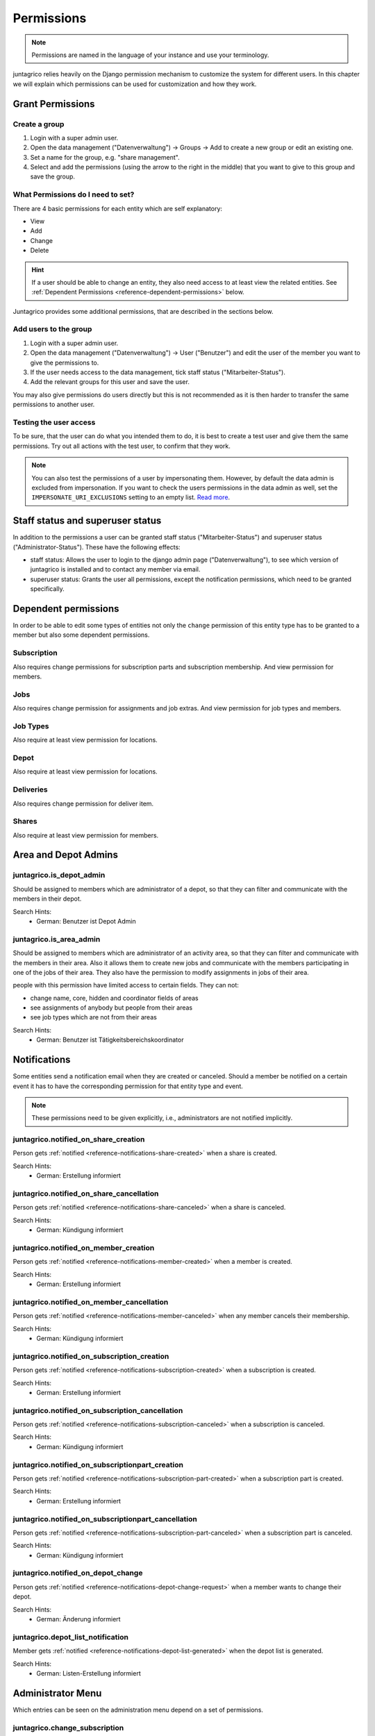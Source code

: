 .. _reference-permissions:

Permissions
===========

.. note::
    Permissions are named in the language of your instance and use your terminology.

juntagrico relies heavily on the Django permission mechanism to customize the system for different users.
In this chapter we will explain which permissions can be used for customization and how they work.

Grant Permissions
-----------------

Create a group
^^^^^^^^^^^^^^

1. Login with a super admin user.
2. Open the data management ("Datenverwaltung") -> Groups -> Add to create a new group or edit an existing one.
3. Set a name for the group, e.g. "share management".
4. Select and add the permissions (using the arrow to the right in the middle) that you want to give to this group and save the group.

What Permissions do I need to set?
^^^^^^^^^^^^^^^^^^^^^^^^^^^^^^^^^^

There are 4 basic permissions for each entity which are self explanatory:

* View
* Add
* Change
* Delete

.. hint::
    If a user should be able to change an entity, they also need access to at least view the related entities.
    See :ref:`Dependent Permissions <reference-dependent-permissions>` below.

Juntagrico provides some additional permissions, that are described in the sections below.

Add users to the group
^^^^^^^^^^^^^^^^^^^^^^

1. Login with a super admin user.
2. Open the data management ("Datenverwaltung") -> User ("Benutzer") and edit the user of the member you want to give the permissions to.
3. If the user needs access to the data management, tick staff status ("Mitarbeiter-Status").
4. Add the relevant groups for this user and save the user.

You may also give permissions do users directly but this is not recommended as it is then harder to transfer the same permissions to another user.

Testing the user access
^^^^^^^^^^^^^^^^^^^^^^^

To be sure, that the user can do what you intended them to do, it is best to create a test user and give them the same permissions.
Try out all actions with the test user, to confirm that they work.

.. note::
    You can also test the permissions of a user by impersonating them. However, by default the data admin is excluded from impersonation.
    If you want to check the users permissions in the data admin as well, set the ``IMPERSONATE_URI_EXCLUSIONS`` setting to an empty list.
    `Read more <https://code.netlandish.com/~petersanchez/django-impersonate/#settings>`_.


.. _reference-dependent-permissions:

Staff status and superuser status
---------------------------------

In addition to the permissions a user can be granted staff status ("Mitarbeiter-Status") and superuser status ("Administrator-Status").
These have the following effects:

- staff status: Allows the user to login to the django admin page ("Datenverwaltung"), to see which version of juntagrico is installed and to contact any member via email.
- superuser status: Grants the user all permissions, except the notification permissions, which need to be granted specifically.

Dependent permissions
---------------------
In order to be able to edit some types of entities not only the ``change`` permission of this entity type has to be granted to a member but also
some dependent permissions.

Subscription
^^^^^^^^^^^^
Also requires change permissions for subscription parts and subscription membership.
And view permission for members.

Jobs
^^^^
Also requires change permission for assignments and job extras.
And view permission for job types and members.

Job Types
^^^^^^^^^
Also require at least view permission for locations.

Depot
^^^^^
Also require at least view permission for locations.

Deliveries
^^^^^^^^^^
Also requires change permission for deliver item.

Shares
^^^^^^
Also require at least view permission for members.


Area and Depot Admins
---------------------
juntagrico.is_depot_admin
^^^^^^^^^^^^^^^^^^^^^^^^^
Should be assigned to members which are administrator of a depot, so that they can filter and communicate with the members in their depot.

Search Hints:
    * German: Benutzer ist Depot Admin

juntagrico.is_area_admin
^^^^^^^^^^^^^^^^^^^^^^^^
Should be assigned to members which are administrator of an activity area, so that they can filter and communicate with the members in their area.
Also it allows them to create new jobs and communicate with the members participating in one of the jobs of their area.
They also have the permission to modify assignments in jobs of their area.

people with this permission have limited access to certain fields. They can not:

- change name, core, hidden and coordinator fields of areas
- see assignments of anybody but people from their areas
- see job types which are not from their areas

Search Hints:
    * German: Benutzer ist Tätigkeitsbereichskoordinator


.. _reference-permission-notifications:

Notifications
-------------
Some entities send a notification email when they are created or canceled.
Should a member be notified on a certain event it has to have the corresponding
permission for that entity type and event.

.. note::
    These permissions need to be given explicitly, i.e., administrators are not notified implicitly.


.. _reference-permissions-notified_on_share_creation:

juntagrico.notified_on_share_creation
^^^^^^^^^^^^^^^^^^^^^^^^^^^^^^^^^^^^^
Person gets :ref:`notified <reference-notifications-share-created>` when a share is created.

Search Hints:
    * German: Erstellung informiert

.. _reference-permissions-notified_on_share_cancellation:

juntagrico.notified_on_share_cancellation
^^^^^^^^^^^^^^^^^^^^^^^^^^^^^^^^^^^^^^^^^
Person gets :ref:`notified <reference-notifications-share-canceled>` when a share is canceled.

Search Hints:
    * German: Kündigung informiert

.. _reference-permissions-notified_on_member_creation:

juntagrico.notified_on_member_creation
^^^^^^^^^^^^^^^^^^^^^^^^^^^^^^^^^^^^^^
Person gets :ref:`notified <reference-notifications-member-created>` when a member is created.

Search Hints:
    * German: Erstellung informiert

.. _reference-permissions-notified_on_member_cancellation:

juntagrico.notified_on_member_cancellation
^^^^^^^^^^^^^^^^^^^^^^^^^^^^^^^^^^^^^^^^^^
Person gets :ref:`notified <reference-notifications-member-canceled>` when any member cancels their membership.

Search Hints:
    * German: Kündigung informiert

.. _reference-permissions-notified_on_subscription_creation:

juntagrico.notified_on_subscription_creation
^^^^^^^^^^^^^^^^^^^^^^^^^^^^^^^^^^^^^^^^^^^^
Person gets :ref:`notified <reference-notifications-subscription-created>` when a subscription is created.

Search Hints:
    * German: Erstellung informiert

.. _reference-permissions-notified_on_subscription_cancellation:

juntagrico.notified_on_subscription_cancellation
^^^^^^^^^^^^^^^^^^^^^^^^^^^^^^^^^^^^^^^^^^^^^^^^
Person gets :ref:`notified <reference-notifications-subscription-canceled>` when a subscription is canceled.

Search Hints:
    * German: Kündigung informiert

.. _reference-permissions-notified_on_subscriptionpart_creation:

juntagrico.notified_on_subscriptionpart_creation
^^^^^^^^^^^^^^^^^^^^^^^^^^^^^^^^^^^^^^^^^^^^^^^^
Person gets :ref:`notified <reference-notifications-subscription-part-created>` when a subscription part is created.

Search Hints:
    * German: Erstellung informiert

.. _reference-permissions-notified_on_subscriptionpart_cancellation:

juntagrico.notified_on_subscriptionpart_cancellation
^^^^^^^^^^^^^^^^^^^^^^^^^^^^^^^^^^^^^^^^^^^^^^^^^^^^
Person gets :ref:`notified <reference-notifications-subscription-part-canceled>` when a subscription part is canceled.

Search Hints:
    * German: Kündigung informiert

.. _reference-permissions-notified_on_depot_change:

juntagrico.notified_on_depot_change
^^^^^^^^^^^^^^^^^^^^^^^^^^^^^^^^^^^
Person gets :ref:`notified <reference-notifications-depot-change-request>` when a member wants to change their depot.

Search Hints:
    * German: Änderung informiert

.. _reference-permissions-depot_list_notification:

juntagrico.depot_list_notification
^^^^^^^^^^^^^^^^^^^^^^^^^^^^^^^^^^
Member gets :ref:`notified <reference-notifications-depot-list-generated>` when the depot list is generated.

Search Hints:
    * German: Listen-Erstellung informiert


Administrator Menu
------------------
Which entries can be seen on the administration menu depend on a set of permissions.

juntagrico.change_subscription
^^^^^^^^^^^^^^^^^^^^^^^^^^^^^^
Person sees the subscription entry in the administration menu.

Search Hints:
    * German: Abo

juntagrico.change_subscriptionpart
^^^^^^^^^^^^^^^^^^^^^^^^^^^^^^^^^^
Person sees the extra subscription entry in the administration menu.

Search Hints:
    * German: Bestandteil

juntagrico.change_member
^^^^^^^^^^^^^^^^^^^^^^^^
Person sees the member entry in the administration menu.

Search Hints:
    * German: Mitglied

juntagrico.change_assignment
^^^^^^^^^^^^^^^^^^^^^^^^^^^^
Person sees the assignment entry in the administration menu.

Search Hints:
    * German: Arbeitseinsatz

juntagrico.change_share
^^^^^^^^^^^^^^^^^^^^^^^
Person sees the share entry in the administration menu.

Search Hints:
    * German: Anteilsschein

juntagrico.can_send_mails
^^^^^^^^^^^^^^^^^^^^^^^^^
Person can access the email form in the administration menu.

Search Hints:
    * German: Emails versenden

juntagrico.can_email_all_in_system
^^^^^^^^^^^^^^^^^^^^^^^^^
Person can send emails to all active users in the system via the email form.

Requires:
    * juntagrico.can_send_mails

Search Hints:
    * German: Emails versenden

juntagrico.can_email_all_with_share
^^^^^^^^^^^^^^^^^^^^^^^^^
Person can send emails to all users with active shares via the email form.

Requires:
    * juntagrico.can_send_mails

Search Hints:
    * German: Emails versenden

juntagrico.can_email_all_with_sub
^^^^^^^^^^^^^^^^^^^^^^^^^
Person send emails to all users with active subscription via the email form.

Requires:
    * juntagrico.can_send_mails

Search Hints:
    * German: Emails versenden

juntagrico.can_email_free_address_list
^^^^^^^^^^^^^^^^^^^^^^^^^
Person send mails to a any manual list of addresses via the email form.

Requires:
    * juntagrico.can_send_mails

Search Hints:
    * German: Emails versenden

juntagrico.can_view_lists
^^^^^^^^^^^^^^^^^^^^^^^^^
Person can open the generated lists in the administration menu.

Search Hints:
    * German: Benutzer kann Listen öffnen

juntagrico.can_generate_lists
^^^^^^^^^^^^^^^^^^^^^^^^^^^^^
Person can generate lists (of depot etc.)

Search Hints:
    * German: Benutzer kann Listen erzeugen

juntagrico.can_view_exports
^^^^^^^^^^^^^^^^^^^^^^^^^^^
Person sees the exports entry in the administration menu.

Search Hints:
    * German: Benutzer kann Exporte öffnen

juntagrico.can_filter_members
^^^^^^^^^^^^^^^^^^^^^^^^^^^^^
Person sees the member filter entry in the administration menu without the permission to change members.

Search Hints:
    * German: filtern

juntagrico.can_filter_subscriptions
^^^^^^^^^^^^^^^^^^^^^^^^^^^^^^^^^^^
Person sees the subscription filter entry in the administration menu without the permission to change subscriptions.

Search Hints:
    * German: filtern


Email Permissions
-----------------
These permissions are related to sending emails.

juntagrico.can_use_general_email
^^^^^^^^^^^^^^^^^^^^^^^^^^^^^^^^
Person can use the "general" email address specified in the setting :ref:`CONTACTS <reference-settings-contacts>` as sender in the mail form.

Search Hints:
    * German: Benutzer kann allgemeine E-Mail-Adresse verwenden

juntagrico.can_use_for_members_email
^^^^^^^^^^^^^^^^^^^^^^^^^^^^^^^^^^^^
Person can use the "for_member" email address specified in the setting :ref:`CONTACTS <reference-settings-contacts>` as sender in the mail form.

Search Hints:
    * German: Benutzer kann E-Mail-Adresse "for_members" verwenden

juntagrico.can_use_for_subscriptions_email
^^^^^^^^^^^^^^^^^^^^^^^^^^^^^^^^^^^^^^^^^^
Person can use the "for_subscriptions" email address specified in the setting :ref:`CONTACTS <reference-settings-contacts>` as sender in the mail form.

Search Hints:
    * German: Benutzer kann E-Mail-Adresse "for_subscription" verwenden

juntagrico.can_use_for_shares_email
^^^^^^^^^^^^^^^^^^^^^^^^^^^^^^^^^^^
Person can use the "for_shares" email address specified in the setting :ref:`CONTACTS <reference-settings-contacts>` as sender in the mail form.

Search Hints:
    * German: Benutzer kann E-Mail-Adresse "for_shares" verwenden

juntagrico.can_use_technical_email
^^^^^^^^^^^^^^^^^^^^^^^^^^^^^^^^^^
Person can use the "technical" email address specified in the setting :ref:`CONTACTS <reference-settings-contacts>` as sender in the mail form.

Search Hints:
    * German: Benutzer kann technische E-Mail-Adresse verwenden

Edit Permissions
----------------
These permissions allow to edit certain entities.

juntagrico.can_edit_past_jobs
^^^^^^^^^^^^^^^^^^^^^^^^^^^^^
Person can edit jobs which are in the past.

Search Hints:
    * German: vergangene

juntagrico.change_assignment
^^^^^^^^^^^^^^^^^^^^^^^^^^^^
Person can edit all assignments on all jobs.
To reduce the assignments, the `juntagrico.delete_assignment` permission is needed. See below.

Search Hints:
    * German: Arbeitseinsatz

juntagrico.delete_assignment
^^^^^^^^^^^^^^^^^^^^^^^^^^^^
Person can remove any assignment on any job.

Search Hints:
    * German: Arbeitseinsatz

juntagrico.can_change_deactivated_subscriptions
^^^^^^^^^^^^^^^^^^^^^^^^^^^^^^^^^^^^^^^^^^^^^^^
Person can edit subscriptions which are deactivated.

Search Hints:
    * German: deaktivierte

Other Permissions
-----------------

juntagrico.is_operations_group
^^^^^^^^^^^^^^^^^^^^^^^^^^^^^^

.. warning::
    Deprecated. This permission will be replaced by more granular permissions in the next releases.

- Download payment file for shares
- (De)activate subscriptions
- Add attachments in the form to contact members

In addition, the limitations applied by ``juntagrico.is_area_admin`` become ineffective,
when this permission is also given.

Search Hints:
    * German: Benutzer ist in der BG
